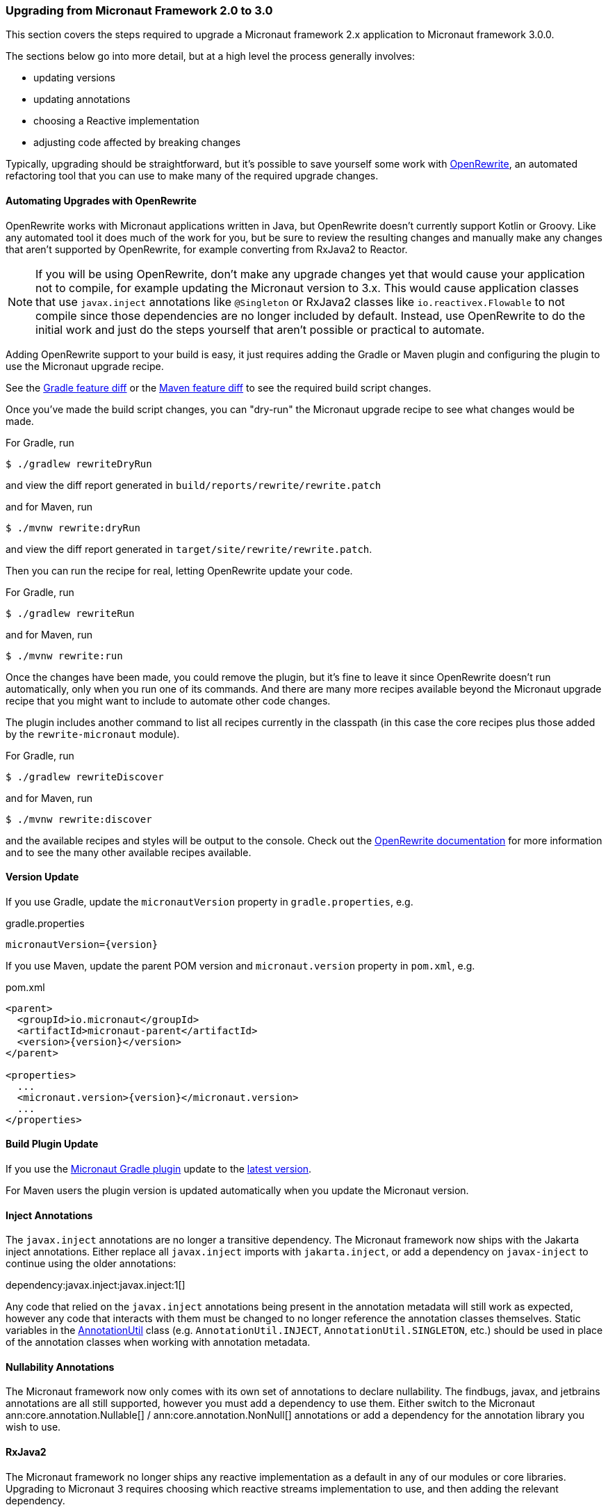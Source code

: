 === Upgrading from Micronaut Framework 2.0 to 3.0

This section covers the steps required to upgrade a Micronaut framework 2.x application to Micronaut framework 3.0.0.

The sections below go into more detail, but at a high level the process generally involves:

* updating versions
* updating annotations
* choosing a Reactive implementation
* adjusting code affected by breaking changes

Typically, upgrading should be straightforward, but it's possible to save yourself some work with https://docs.openrewrite.org/[OpenRewrite^], an automated refactoring tool that you can use to make many of the required upgrade changes.

==== Automating Upgrades with OpenRewrite

OpenRewrite works with Micronaut applications written in Java, but OpenRewrite doesn't currently support Kotlin or Groovy.
Like any automated tool it does much of the work for you, but be sure to review the resulting changes and manually make any changes that aren't supported by OpenRewrite, for example converting from RxJava2 to Reactor.

NOTE: If you will be using OpenRewrite, don't make any upgrade changes yet that would cause your application not to compile, for example updating the Micronaut version to 3.x.
This would cause application classes that use `javax.inject` annotations like `@Singleton` or RxJava2 classes like `io.reactivex.Flowable` to not compile since those dependencies are no longer included by default.
Instead, use OpenRewrite to do the initial work and just do the steps yourself that aren't possible or practical to automate.

Adding OpenRewrite support to your build is easy, it just requires adding the Gradle or Maven plugin and configuring the plugin to use the Micronaut upgrade recipe.

See the https://micronaut.io/launch?features=openrewrite&lang=JAVA&build=GRADLE&activity=diff[Gradle feature diff^] or the https://micronaut.io/launch?features=openrewrite&lang=JAVA&build=MAVEN&activity=diff[Maven feature diff^] to see the required build script changes.

Once you've made the build script changes, you can "dry-run" the Micronaut upgrade recipe to see what changes would be made.

For Gradle, run

[source,bash]
----
$ ./gradlew rewriteDryRun
----

and view the diff report generated in `build/reports/rewrite/rewrite.patch`

and for Maven, run

[source,bash]
----
$ ./mvnw rewrite:dryRun
----

and view the diff report generated in `target/site/rewrite/rewrite.patch`.

Then you can run the recipe for real, letting OpenRewrite update your code.

For Gradle, run

[source,bash]
----
$ ./gradlew rewriteRun
----

and for Maven, run

[source,bash]
----
$ ./mvnw rewrite:run
----

Once the changes have been made, you could remove the plugin, but it's fine to leave it since OpenRewrite doesn't run automatically, only when you run one of its commands.
And there are many more recipes available beyond the Micronaut upgrade recipe that you might want to include to automate other code changes.

The plugin includes another command to list all recipes currently in the classpath (in this case the core recipes plus those added by the `rewrite-micronaut` module).

For Gradle, run

[source,bash]
----
$ ./gradlew rewriteDiscover
----

and for Maven, run

[source,bash]
----
$ ./mvnw rewrite:discover
----

and the available recipes and styles will be output to the console. Check out the https://docs.openrewrite.org/[OpenRewrite documentation] for more information and to see the many other available recipes available.

==== Version Update

If you use Gradle, update the `micronautVersion` property in `gradle.properties`, e.g.

.gradle.properties
[source,properties,subs="attributes+"]
----
micronautVersion={version}
----

If you use Maven, update the parent POM version and `micronaut.version` property in `pom.xml`, e.g.

.pom.xml
[source,xml,subs="attributes+"]
----
<parent>
  <groupId>io.micronaut</groupId>
  <artifactId>micronaut-parent</artifactId>
  <version>{version}</version>
</parent>

<properties>
  ...
  <micronaut.version>{version}</micronaut.version>
  ...
</properties>
----

==== Build Plugin Update

If you use the https://micronaut-projects.github.io/micronaut-gradle-plugin/latest/[Micronaut Gradle plugin] update to the https://github.com/micronaut-projects/micronaut-gradle-plugin/releases/latest[latest version].

For Maven users the plugin version is updated automatically when you update the Micronaut version.

==== Inject Annotations

The `javax.inject` annotations are no longer a transitive dependency. The Micronaut framework now ships with the Jakarta inject annotations. Either replace all `javax.inject` imports with `jakarta.inject`, or add a dependency on `javax-inject` to continue using the older annotations:

dependency:javax.inject:javax.inject:1[]

Any code that relied on the `javax.inject` annotations being present in the annotation metadata will still work as expected, however any code that interacts with them must be changed to no longer reference the annotation classes themselves. Static variables in the link:{api}/io/micronaut/core/annotation/AnnotationUtil.html[AnnotationUtil] class (e.g. `AnnotationUtil.INJECT`, `AnnotationUtil.SINGLETON`, etc.) should be used in place of the annotation classes when working with annotation metadata.

==== Nullability Annotations

The Micronaut framework now only comes with its own set of annotations to declare nullability. The findbugs, javax, and jetbrains annotations are all still supported, however you must add a dependency to use them. Either switch to the Micronaut ann:core.annotation.Nullable[] / ann:core.annotation.NonNull[] annotations or add a dependency for the annotation library you wish to use.

==== RxJava2

The Micronaut framework no longer ships any reactive implementation as a default in any of our modules or core libraries. Upgrading to Micronaut 3 requires choosing which reactive streams implementation to use, and then adding the relevant dependency.

For those already using RxJava3 or Project Reactor, there should be no changes required to upgrade to the Micronaut framework 3. If you use RxJava2 and wish to continue using it, you must add a dependency:

dependency:io.micronaut.rxjava2:micronaut-rxjava2[gradleScope="implementation"]

In addition, if any of the `Rx` HTTP client interfaces were used, a dependency must be added and the imports must be updated.

dependency:io.micronaut.rxjava2:micronaut-rxjava2-http-client[gradleScope="implementation"]

.RxJava2 HTTP Client Imports
|===
|Old |New

| io.micronaut.http.client.RxHttpClient
| io.micronaut.rxjava2.http.client.RxHttpClient

| io.micronaut.http.client.RxProxyHttpClient
| io.micronaut.rxjava2.http.client.proxy.RxProxyHttpClient

| io.micronaut.http.client.RxStreamingHttpClient
| io.micronaut.rxjava2.http.client.RxStreamingHttpClient

| io.micronaut.http.client.sse.RxSseClient
| io.micronaut.rxjava2.http.client.sse.RxSseClient

| io.micronaut.websocket.RxWebSocketClient
| io.micronaut.rxjava2.http.client.websockets.RxWebSocketClient

|===

If the Netty based server implementation is being used, an additional dependency must be added:

dependency:io.micronaut.rxjava2:micronaut-rxjava2-http-server-netty[gradleScope="implementation"]

NOTE: We recommend switching to Project Reactor as that is the implementation used internally by Micronaut. Adding a dependency to RxJava2 will result in both implementations in the runtime classpath of your application.

==== Environment endpoint

As of 3.3.0, the <<environmentEndpoint, environmental endpoint>> is now disabled by default, please see the <<breaks, breaking changes>> for how to restore functionality.
